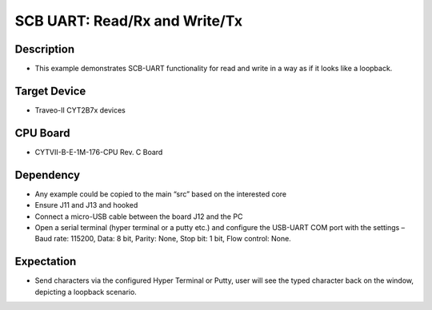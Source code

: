SCB UART: Read/Rx and Write/Tx 
==============================
Description
^^^^^^^^^^^
- This example demonstrates SCB-UART functionality for read and write in a way as if it looks like a loopback.

Target Device
^^^^^^^^^^^^^
- Traveo-II CYT2B7x devices

CPU Board
^^^^^^^^^
- CYTVII-B-E-1M-176-CPU Rev. C Board

Dependency
^^^^^^^^^^
- Any example could be copied to the main “src” based on the interested core
- Ensure J11 and J13 and hooked
- Connect a micro-USB cable between the board J12 and the PC
- Open a serial terminal (hyper terminal or a putty etc.) and configure the USB-UART COM port with the settings – Baud rate: 115200,  Data: 8 bit, Parity: None, Stop bit: 1 bit, Flow control: None.

Expectation
^^^^^^^^^^^
- Send characters via the configured Hyper Terminal or Putty, user will see the typed character back on the window, depicting a loopback scenario.